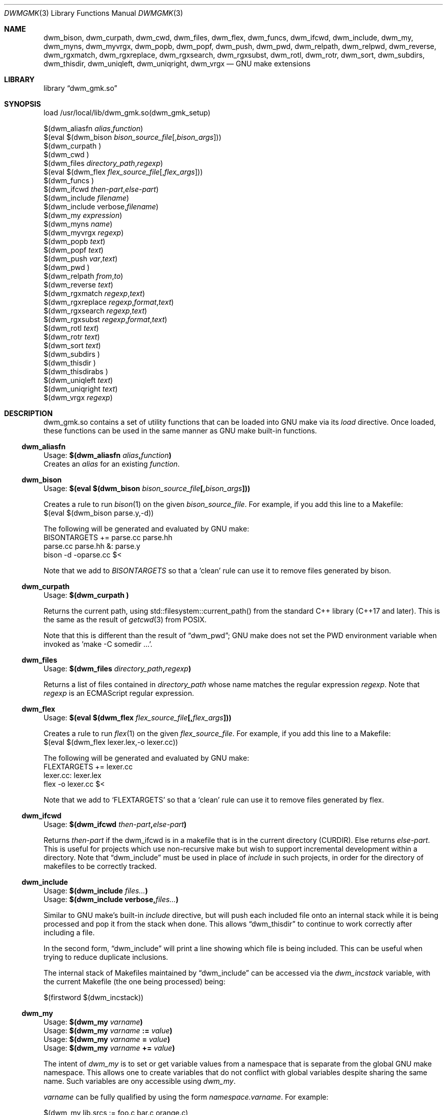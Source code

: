 .Dd Oct 17, 2024
.Dt DWMGMK 3
.Os
.Sh NAME
.Nm dwm_bison ,
.Nm dwm_curpath ,
.Nm dwm_cwd ,
.Nm dwm_files ,
.Nm dwm_flex ,
.Nm dwm_funcs ,
.Nm dwm_ifcwd ,
.Nm dwm_include ,
.Nm dwm_my ,
.Nm dwm_myns ,
.Nm dwm_myvrgx ,
.Nm dwm_popb ,
.Nm dwm_popf ,
.Nm dwm_push ,
.Nm dwm_pwd ,
.Nm dwm_relpath ,
.Nm dwm_relpwd ,
.Nm dwm_reverse ,
.Nm dwm_rgxmatch ,
.Nm dwm_rgxreplace ,
.Nm dwm_rgxsearch ,
.Nm dwm_rgxsubst ,
.Nm dwm_rotl ,
.Nm dwm_rotr ,
.Nm dwm_sort ,
.Nm dwm_subdirs ,
.Nm dwm_thisdir ,
.Nm dwm_uniqleft ,
.Nm dwm_uniqright ,
.Nm dwm_vrgx
.Nd GNU make extensions
.Sh LIBRARY
.Lb dwm_gmk.so
.Sh SYNOPSIS
.Bd -literal
load /usr/local/lib/dwm_gmk.so(dwm_gmk_setup)

$(dwm_aliasfn \fIalias\fR,\fIfunction\fR)
$(eval $(dwm_bison \fIbison_source_file\fR[,\fIbison_args\fR]))
$(dwm_curpath )
$(dwm_cwd )
$(dwm_files \fIdirectory_path\fR,\fIregexp\fR)
$(eval $(dwm_flex \fIflex_source_file\fR[,\fIflex_args\fR]))
$(dwm_funcs\ )
$(dwm_ifcwd \fIthen-part\fR,\fIelse-part\fR)
$(dwm_include \fIfilename\fR)
$(dwm_include verbose,\fIfilename\fR)
$(dwm_my \fIexpression\fR)
$(dwm_myns \fIname\fR)
$(dwm_myvrgx \fIregexp\fR)
$(dwm_popb \fItext\fR)
$(dwm_popf \fItext\fR)
$(dwm_push \fIvar\fR,\fItext\fR)
$(dwm_pwd\ )
$(dwm_relpath \fIfrom\fR,\fIto\fR)
$(dwm_reverse \fItext\fR)
$(dwm_rgxmatch\ \fIregexp\fR,\fItext\fR)
$(dwm_rgxreplace\ \fIregexp\fR,\fIformat\fR,\fItext\fR)
$(dwm_rgxsearch\ \fIregexp\fR,\fItext\fR)
$(dwm_rgxsubst\ \fIregexp\fR,\fIformat\fR,\fItext\fR)
$(dwm_rotl \fItext\fR)
$(dwm_rotr \fItext\fR)
$(dwm_sort \fItext\fR)
$(dwm_subdirs\ )
$(dwm_thisdir\ )
$(dwm_thisdirabs\ )
$(dwm_uniqleft \fItext\fR)
$(dwm_uniqright \fItext\fR)
$(dwm_vrgx \fIregexp\fR)
.Ed
.Sh DESCRIPTION
dwm_gmk.so contains a set of utility functions that can be loaded into
GNU make via its \fIload\fR directive.  Once loaded, these functions can
be used in the same manner as GNU make built-in functions.
.Ss dwm_aliasfn
.Bd -literal
Usage: \fB$(dwm_aliasfn \fIalias\fB,\fIfunction\fB)\fR
.Ed
Creates an \fIalias\fR for an existing \fIfunction\fR.
.Ss dwm_bison
.Bd
Usage: \fB$(eval $(dwm_bison \fIbison_source_file\fB[,\fIbison_args\fB]))\fR
.Ed
.Pp
Creates a rule to run
.Xr bison 1
on the given \fIbison_source_file\fR.  For example, if you add this line
to a Makefile:
.Bd -literal -compact
\ 
   $(eval $(dwm_bison parse.y,-d))

.Ed
The following will be generated and evaluated by GNU make:
.Bd -literal -compact
\ 
   BISONTARGETS += parse.cc parse.hh
   parse.cc parse.hh &: parse.y
           bison -d -oparse.cc $<
.Ed
.Pp
Note that we add to \fIBISONTARGETS\fR so that a 'clean' rule can use
it to remove files generated by bison.
.Ss dwm_curpath
.Bd -literal
Usage: \fB$(dwm_curpath\ )\fR
.Ed
.Pp
Returns the current path, using std::filesystem::current_path() from
the standard C++ library (C++17 and later).  This is the same as the
result of
.Xr getcwd 3 from POSIX.
.Pp
Note that this is different than the result of
.Sx dwm_pwd ;
GNU make does not set the PWD environment variable when
invoked as 'make -C somedir ...'.
.Ss dwm_files
.Bd -literal
Usage: \fB$(dwm_files \fIdirectory_path\fB,\fIregexp\fB)\fR
.Ed
.Pp
Returns a list of files contained in \fIdirectory_path\fR whose name
matches the regular expression \fIregexp\fR.  Note that \fIregexp\fR is
an ECMAScript regular expression.
.Ss dwm_flex
.Bd -literal
Usage: \fB$(eval $(dwm_flex \fIflex_source_file\fB[,\fIflex_args\fB]))\fR
.Ed
.Pp
Creates a rule to run
.Xr flex 1
on the given \fIflex_source_file\fR.  For example, if you add this line
to a Makefile:
.Bd -literal -compact
\ 
   $(eval $(dwm_flex lexer.lex,-o lexer.cc))

.Ed
The following will be generated and evaluated by GNU make:
.Bd -literal -compact
\ 
   FLEXTARGETS += lexer.cc
   lexer.cc: lexer.lex
           flex -o lexer.cc $<
.Ed
.Pp
Note that we add to
.Ql FLEXTARGETS
so that a
.Ql clean
rule can use it to remove files generated by flex.
.Ss dwm_ifcwd
.Bd -literal
Usage: \fB$(dwm_ifcwd \fIthen-part\fB,\fIelse-part\fB)\fR
.Ed
.Bd -filled
Returns \fIthen-part\fR if the dwm_ifcwd is in a makefile that is in the
current directory (CURDIR).  Else returns \fIelse-part\fR.  This is useful
for projects which use non-recursive make but wish to support incremental
development within a directory.  Note that
.Sx dwm_include
must be used in place of \fIinclude\fR in such projects, in order for the
directory of makefiles to be correctly tracked.
.Ed
.Ss dwm_include
.Bd -literal
Usage: \fB$(dwm_include \fIfiles...\fB)\fR
Usage: \fB$(dwm_include verbose,\fIfiles...\fB)\fR
.Ed
.Pp
.Bd -filled
Similar to GNU make's built-in \fIinclude\fR directive, but will push
each included file onto an internal stack while it is being processed and
pop it from the stack when done.  This allows
.Sx dwm_thisdir
to continue to work correctly after including a file.
.Ed
.Pp
.Bd -filled
In the second form,
.Sx dwm_include
will print a line showing which file is being included.  This can be
useful when trying to reduce duplicate inclusions.
.Ed
.Bd -filled
The internal stack of Makefiles maintained by
.Sx dwm_include
can be accessed via the \fIdwm_incstack\fR variable, with the current
Makefile (the one being processed) being:
.Ed
.Bd -literal
\ 
   $(firstword $(dwm_incstack))
.Ed
.Ss dwm_my
.Bd -literal
Usage: \fB$(dwm_my \fIvarname\fB)\fR
Usage: \fB$(dwm_my \fIvarname \fB:= \fIvalue\fB)\fR
Usage: \fB$(dwm_my \fIvarname \fB= \fIvalue\fB)\fR
Usage: \fB$(dwm_my \fIvarname \fB+= \fIvalue\fB)\fR
.Ed
.Pp
The intent of \fIdwm_my\fR is to set or get variable values from a namespace
that is separate from the global GNU make namespace.  This allows one to
create variables that do not conflict with global variables despite sharing
the same name.  Such variables are ony accessible using \fIdwm_my\fR.
.Pp
\fIvarname\fR can be fully qualified by using the form \fInamespace.varname\fR.
For example:
.Bd -literal
\ 
   $(dwm_my lib.srcs := foo.c bar.c orange.c)
   $(dwm_my lib.objs := $(patsubst %.c,%.o,$(dwm_my lib.srcs)))
   libfoo.a: $(dwm_my lib.objs)
           ar rv $@ $^
.Ed
.Bd -filled
If \fIvarname\fR is not fully qualified, the last namespace set with
.Sx dwm_myns
will be used as the namespace.
.Ed
.Ss dwm_myns
.Bd -literal
Usage: \fB$(dwm_myns \fInamespace\fB)\fR
.Ed
.Pp
.Bd -filled
Sets the current namespace used by
.Sx dwm_my .
.Ed
.Ss dwm_myvrgx
.Bd -literal
Usage: \fB$(dwm_myvrgx \fIregexp\fB)\fR
.Ed
.Pp
Returns the values of all variables in private namespace(s) whose names
match the ECMAScript regular expression \fIregexp\fR.  The matching is
done against fully qualified variable names (\fInamespace\fR.\fIname\fR).
.Ss dwm_popb
.Bd -literal
Usage: \fB$(dwm_popb \fItext\fB)\fR
.Ed
.Pp
Returns \fItext\fR with the last non-whitespace segment removed
('pop back').
.Ss dwm_popf
.Bd -literal
Usage: \fB$(dwm_popf \fItext\fB)\fR
.Ed
.Pp
Returns \fItext\fR with the first non-whitespace segment removed
('pop front').
.Ss dwm_push
.Bd -literal
Usage: \fB$(dwm_push \fIvar\fB,\fItext\fB)\fR
.Ed
.Ss dwm_pwd
.Bd -literal
Usage: \fB$(dwm_pwd\ )\fR
.Ed
.Pp
Returns the value of the PWD environment variable.  Note that GNU make
does not modify PWD.  A recursive make using \fBmake -C ...\fR will not
change PWD.  Hence this function can be used to determine the working
directory from which the user ran GNU make.
.Ss dwm_relpath
.Bd -literal
Usage: \fB$(dwm_relpath \fIfrom\fB,\fIto\fB)\fR
.Ed
.Ss dwm_rgxmatch
.Bd -literal
Usage: \fB$(dwm_rgxmatch\ \fIregexp\fB,\fItext\fB)\fR
.Ed
.Pp
Example:
.Bd -literal -compact
   \fB$(dwm_rgxmatch ^d(.+),dwm)\fR
   \(rA dwm wm
.Ed
.Ss dwm_rgxreplace
.Bd -literal
Usage: \fB$(dwm_rgxreplace\ \fIregexp\fB,\fIformat\fB,\fItext\fB)\fR
.Ed
.Pp
Example:
.Bd -literal -compact
   \fB$(dwm_rgxreplace a|e|i|o|u,[$$&],Quick brown fox)\fR
   \(rA Q[u][i]ck br[o]wn f[o]x
.Ed
.Ss dwm_rgxsearch
.Bd -literal
Usage: \fB$(dwm_rgxsearch\ \fIregexp\fB,\fItext\fB)\fR
.Ed
.Pp
Searches \fItext\fR for matches to the regular expression \fIregexp\fR.
Returns all matches as a space-separated list.
.Ss dwm_rgxsubst
.Bd -literal
Usage: \fB$(dwm_rgxsubst\ \fIregexp\fB,\fIformat\fB,\fItext\fB)\fR
.Ed
Returns a string where each instance of the regular expression \fIregexp\fR
in each word of \fItest\fR is replaced with \fIformat\fR.  Note that
\fIregexp\fR is an ECMAScript regular expression.  Under the hood, this
function uses std::regex_replace() from the standard C++ library,
executing it on each word in \fItext\fR.  Note that the escaped '$1' is
due to the C++ library using '$' instead of '\\' for backreferences.
.Pp
Example:
.Bd -literal -compact
   \fB$(dwm_rgxsubst (.+)\\.cc$$,$$1.o,foo.cc bar.cc foobar.cc))\fR
   \(rA foo.o bar.o foobar.o
.Ed
.Ss dwm_relpwd
.Bd -literal
Usage: \fB$(dwm_relpwd \fIpath\fB)\fR
.Ed
.Ss dwm_reverse
.Bd -literal
Usage: \fB$(dwm_reverse \fItext\fB)\fR
.Ed
.Pp
Returns the words in \fItext\fR in reverse order.
.Pp
Example:
.Bd -literal -compact
   \fB$(dwm_reverse cat dog cow horse hen)\fR
   \(rA hen horse cow dog cat
.Ed
.Ss dwm_rotl
Usage: \fB$(dwm_rotl \fItext\fB[,\fIcount\fB])\fR
.Pp
Returns the words in \fItext\fR rotated to the left \fIcount\fR positions.  If
\fIcount\fR is not given, 1 will be used.
.Pp
Example:
.Bd -literal -compact
   \fB$(dwm_rotl cat dog cow horse hen,3)\fR
   \(rA horse hen cat dog cow
.Ed
.Ss dwm_rotr
.Bd -literal
Usage: \fB$(dwm_rotr \fItext\fB[,\fIpositions\fB])\fR
.Ed
Returns the words in \fItext\fR rotated to the right \fIcount\fR positions.
If \fIcount\fR is not given, 1 will be used.
.Pp
Example:
.Bd -literal -compact 
   \fB$(dwm_rotr cat dog cow horse hen,3)\fR
   \(rA cow horse hen cat dog
.Ed
.Ss dwm_sort
.Bd -literal
Usage: \fB$(dwm_sort \fItext\fB)\fR
.Ed
.Pp
Returns a sorted version of the words in \fItext\fR (lexicographical).
Unlike GNU make's built-in \fIsort\fR, does not remove duplicates.
.Pp
Example:
.Bd -literal -compact
   \fB$(dwm_sort d c b a c b a b a b a)\fR
   \(rA a a a a b b b b c c d
.Ed
.Ss dwm_subdirs
.Bd -literal
Usage: \fB$(dwm_subdirs\ \fIdirectory_path\fB,\fIregexp\fB)\fR
.Ed
.Pp
Returns a list of subdirectories of \fIdirectory_path\fR whose name
matches the ECMAScript regular expression \fIregexp\fR.
.Ss dwm_thisdir
.Bd -literal
Usage: \fB$(dwm_thisdir\ )\fR
.Ed
.Bd -filled
Returns the directory in which the current Makefile lives, assuming
it is called at the top of the Makefile before any \fIinclude\fR directives
or that
.Sx dwm_include
is always used in place of \fIinclude\fR.  Note that the returned value is
relative to the working directory (as would be returned by
.Xr getcwd 3
from POSIX).
.Ed
.Ss dwm_thisdirabs
.Bd -literal
Usage: \fB$(dwm_thisdirabs\ )\fR
.Ed
.Bd -filled
Returns the directory in which the current Makefile lives, assuming
it is called at the top of the Makefile before any \fIinclude\fR directives
or that
.Sx dwm_include
is always used instead of \fIinclude\fR.  The returned value is an
absolute path.
.Ed
.Ss dwm_uniqleft
.Bd -literal
Usage: \fB$(dwm_uniqleft \fItext\fB)\fR
.Ed
Returns a copy of \fItext\fR with rightmost duplicates removed (leftmost
retained).  Unlike GNU make's built-in \fIsort\fR, does not sort.  Useful
for removing duplicate complier and linker flags or filenames without
changing the order.
.Pp
Example:
.Bd -literal -compact
   \fB$(dwm_uniqleft a b d d b a)\fR
   \(rA a b d
.Ed
.Ss dwm_uniqright
.Bd -literal
Usage: \fB$(dwm_uniqright \fItext\fB)\fR
.Ed
Returns a copy of \fItext\fR with leftmost duplicates removed (rightmost
retained).  Unlike GNU make's built-in \fIsort\fR, does not sort.  Useful
for removing duplicate compiler and linker flags or filenames without
changing the order.
.Pp
Example:
.Bd -literal -compact
   \fB$(dwm_uniqleft a b d d b a)\fR
   \(rA d b a
.Ed
.Ss dwm_vrgx
.Bd -literal
Usage: \fB$(dwm_vrgx \fIregexp\fB)\fR
.Ed
.Pp
Returns the values of all variables in global namespace (i.e. all of
those in \fI.VARIABLES\fR) whose names match the ECMAScript regular
expression \fIregexp\fR.
.Sh SEE ALSO
.Rs
See
.Lk https://en.cppreference.com/w/cpp/regex/ecmascript
for the details of the modified ECMAScript regular expression grammar.
.Re
.Rs
See
.Lk https://262.ecma-international.org/5.1/#sec-15.5.4.11
for information on ECMAScript backreferences.
.Re
.Rs
See
.Lk https://en.cppreference.com/w/cpp/regex/regex_replace
for information on std::regex_replace() from the standard C++ library.
.Re
.Sh AUTHORS
.An Daniel W. McRobb
.Mt dwm@mcplex.net
